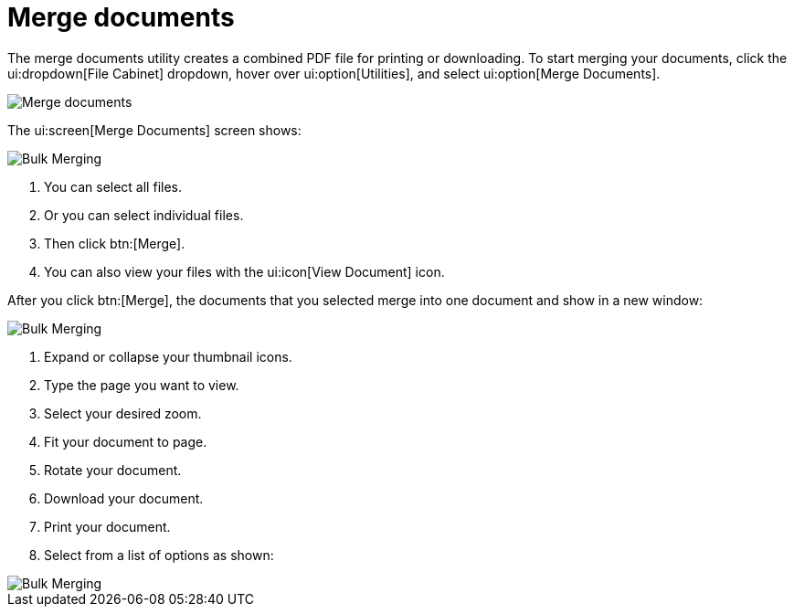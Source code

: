 // vim: tw=0 ai et ts=2 sw=2
= Merge documents

The merge documents utility creates a combined PDF file for printing or downloading.
To start merging your documents, click the ui:dropdown[File Cabinet] dropdown, hover over ui:option[Utilities], and select ui:option[Merge Documents].

image::merge_documents/merge-docs01.png[Merge documents]

The ui:screen[Merge Documents] screen shows:

image::merge_documents/merge-docs02.png[Bulk Merging]

. You can select all files.
. Or you can select individual files.
. Then click btn:[Merge].
. You can also view your files with the ui:icon[View Document] icon.

After you click btn:[Merge], the documents that you selected merge into one document and show in a new window:

image::merge_documents/merge-docs03.png[Bulk Merging]

. Expand or collapse your thumbnail icons.
. Type the page you want to view.
. Select your desired zoom.
. Fit your document to page.
. Rotate your document.
. Download your document.
. Print your document.
. Select from a list of options as shown:

image::merge_documents/merge-docs04.png[Bulk Merging]
